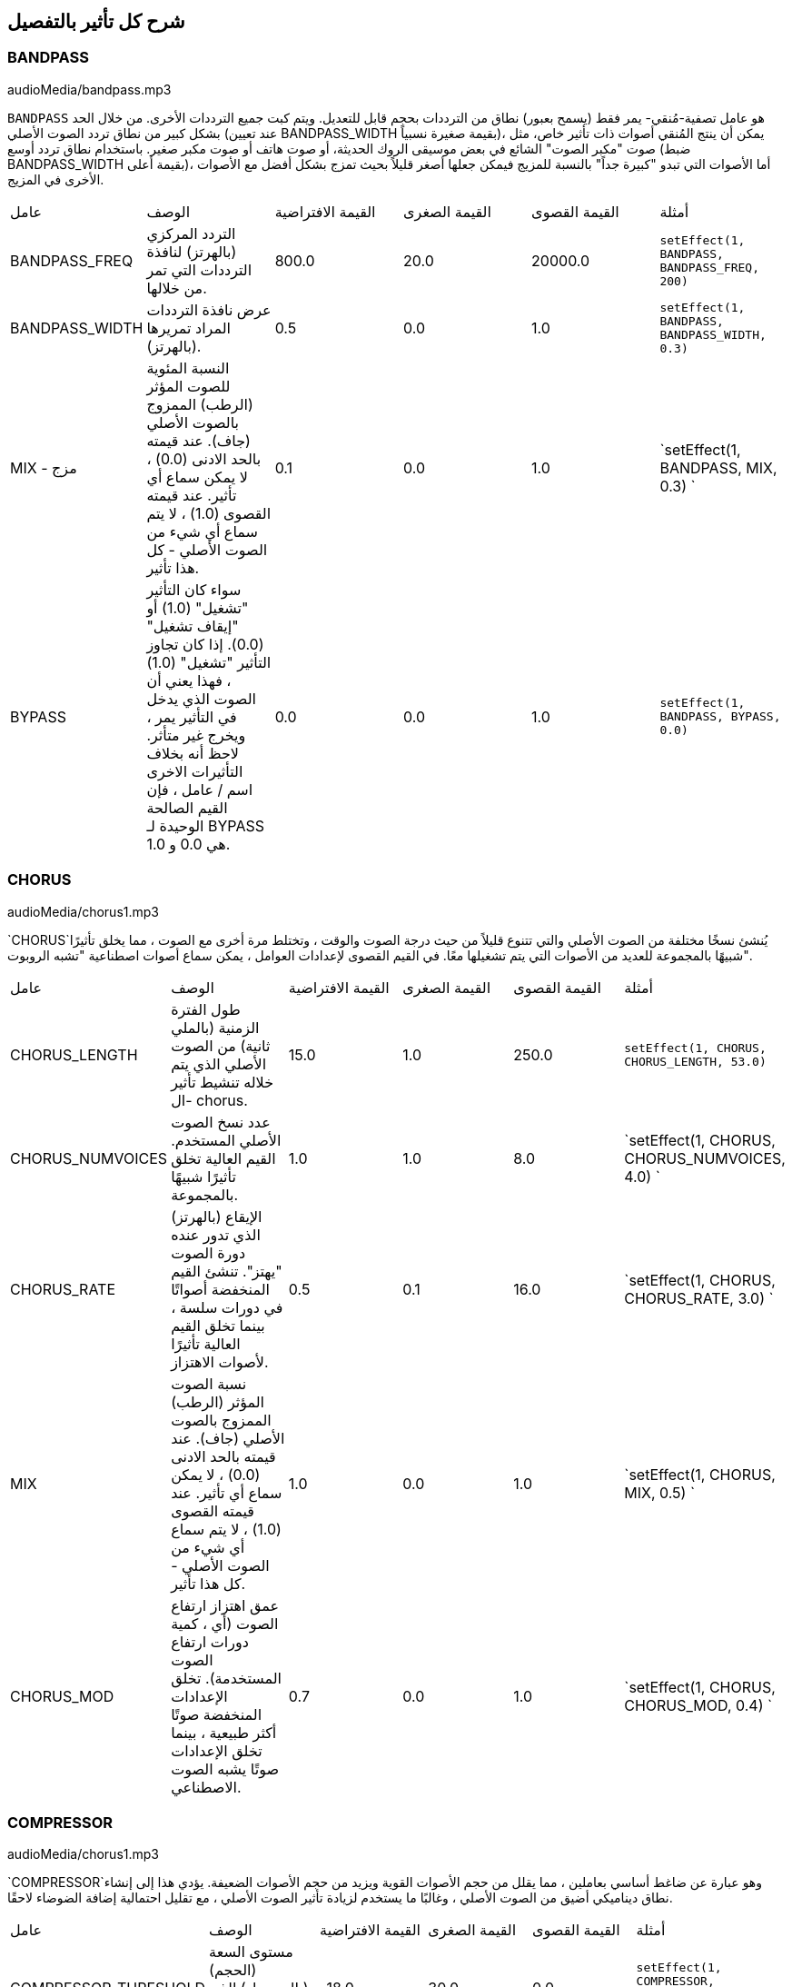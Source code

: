 [[ch_28]]
== شرح كل تأثير بالتفصيل
:nofooter:

[[bandpass]]
=== BANDPASS

++++
<div class="curriculum-mp3">audioMedia/bandpass.mp3
</div>
++++


`BANDPASS` هو عامل تصفية-مُنقي- يمر فقط (يسمح بعبور) نطاق من الترددات بحجم قابل للتعديل. ويتم كبت جميع الترددات الأخرى. من خلال الحد بشكل كبير من نطاق تردد الصوت الأصلي (عند تعيين BANDPASS_WIDTH بقيمة صغيرة نسبياً)، يمكن أن ينتج المُنقي أصوات ذات تأثير خاص، مثل صوت "مكبر الصوت" الشائع في بعض موسيقى الروك الحديثة، أو صوت هاتف أو صوت مكبر صغير. باستخدام نطاق تردد أوسع (ضبط BANDPASS_WIDTH بقيمة أعلى)، أما الأصوات التي تبدو "كبيرة جداً" بالنسبة للمزيج فيمكن جعلها أصغر قليلاً بحيث تمزج بشكل أفضل مع الأصوات الأخرى في المزيج.

|========================================================================
| عامل | الوصف | القيمة الافتراضية | القيمة الصغرى | القيمة القصوى | أمثلة
| BANDPASS_FREQ | التردد المركزي (بالهرتز) لنافذة الترددات التي تمر من خلالها. | 800.0 | 20.0 | 20000.0 | `setEffect(1, BANDPASS, BANDPASS_FREQ, 200)`
| BANDPASS_WIDTH
 | عرض نافذة الترددات المراد تمريرها (بالهرتز). | 0.5 | 0.0 | 1.0 | `setEffect(1, BANDPASS, BANDPASS_WIDTH, 0.3)`
| MIX - مزج | النسبة المئوية للصوت المؤثر (الرطب) الممزوج بالصوت الأصلي (جاف). عند قيمته بالحد الادنى (0.0) ، لا يمكن سماع أي تأثير. عند قيمته القصوى (1.0) ، لا يتم سماع أي شيء من الصوت الأصلي - كل هذا تأثير. | 0.1 | 0.0 | 1.0 | `setEffect(1, BANDPASS, MIX, 0.3)
`
| BYPASS | سواء كان التأثير "تشغيل" (1.0) أو "إيقاف تشغيل" (0.0). إذا كان تجاوز التأثير "تشغيل" (1.0) ، فهذا يعني أن الصوت الذي يدخل في التأثير يمر ، ويخرج غير متأثر. لاحظ أنه بخلاف التأثيرات الاخرى اسم / عامل ، فإن القيم الصالحة الوحيدة لـ BYPASS هي 0.0 و 1.0. | 0.0 | 0.0 | 1.0 | `setEffect(1, BANDPASS, BYPASS, 0.0)`
|========================================================================

[[chorus]]
=== CHORUS

++++
<div class="curriculum-mp3">audioMedia/chorus1.mp3
</div>
++++

`CHORUS`يُنشئ نسخًا مختلفة من الصوت الأصلي والتي تتنوع قليلاً من حيث درجة الصوت والوقت ، وتختلط مرة أخرى مع الصوت ، مما يخلق تأثيرًا شبيهًا بالمجموعة للعديد من الأصوات التي يتم تشغيلها معًا. في القيم القصوى لإعدادات العوامل ، يمكن سماع أصوات اصطناعية "تشبه الروبوت".

|========================================================================
| عامل | الوصف | القيمة الافتراضية | القيمة الصغرى | القيمة القصوى | أمثلة
| CHORUS_LENGTH | طول الفترة الزمنية (بالملي ثانية) من الصوت الأصلي الذي يتم خلاله تنشيط تأثير ال- chorus. | 15.0 | 1.0 | 250.0 | `setEffect(1, CHORUS, CHORUS_LENGTH, 53.0)`
| CHORUS_NUMVOICES | عدد نسخ الصوت الأصلي المستخدم. القيم العالية تخلق تأثيرًا شبيهًا بالمجموعة. | 1.0 | 1.0 | 8.0 | `setEffect(1, CHORUS, CHORUS_NUMVOICES, 4.0) `
| CHORUS_RATE | الإيقاع (بالهرتز) الذي تدور عنده دورة الصوت "يهتز". تنشئ القيم المنخفضة أصواتًا في دورات سلسة ، بينما تخلق القيم العالية تأثيرًا لأصوات الاهتزاز. | 0.5 | 0.1 | 16.0 | `setEffect(1, CHORUS, CHORUS_RATE, 3.0) `
| MIX | نسبة الصوت المؤثر (الرطب) الممزوج بالصوت الأصلي (جاف). عند قيمته بالحد الادنى (0.0) ، لا يمكن سماع أي تأثير. عند قيمته القصوى (1.0) ، لا يتم سماع أي شيء من الصوت الأصلي - كل هذا تأثير. | 1.0 | 0.0 | 1.0 | `setEffect(1, CHORUS, MIX, 0.5) `
| CHORUS_MOD | عمق اهتزاز ارتفاع الصوت (أي ، كمية دورات ارتفاع الصوت المستخدمة). تخلق الإعدادات المنخفضة صوتًا أكثر طبيعية ، بينما تخلق الإعدادات صوتًا يشبه الصوت الاصطناعي. | 0.7 | 0.0 | 1.0 | `setEffect(1, CHORUS, CHORUS_MOD, 0.4) `
|========================================================================

[[compressor]]
=== COMPRESSOR

++++
<div class="curriculum-mp3">audioMedia/chorus1.mp3
</div>
++++

`COMPRESSOR`وهو عبارة عن ضاغط أساسي بعاملين ، مما يقلل من حجم الأصوات القوية ويزيد من حجم الأصوات الضعيفة. يؤدي هذا إلى إنشاء نطاق ديناميكي أضيق من الصوت الأصلي ، وغالبًا ما يستخدم لزيادة تأثير الصوت الأصلي ، مع تقليل احتمالية إضافة الضوضاء لاحقًا.

|========================================================================
| عامل | الوصف | القيمة الافتراضية | القيمة الصغرى | القيمة القصوى | أمثلة
| COMPRESSOR_THRESHOLD | مستوى السعة (الحجم) (بالديسيبل) الذي يبدأ عنده الضاغط في تقليل الحجم. | -18.0 | 30.0- | 0.0 | `setEffect(1, COMPRESSOR, COMPRESSOR_THRESHOLD, -4.0)`
| COMPRESSOR_RATIO | مقدار تخفيض الكسب المحدد. تعني نسبة 3: 1 أنه إذا كان حجم الصوت الأصلي أعلى بـ 3 ديسيبل من الحد الادنى ، فإن الصوت بعد التأثير سيكون 1 ديسيبل أعلى من الحد الأدنى. | 10.0 | 1.0 | 100.0 | `setEffect(1, COMPRESSOR, COMPRESSOR_RATIO, 35.0)`
| BYPASS | سواء كان التأثير "تشغيل" (1.0) أو "إيقاف تشغيل" (0.0). إذا كان تجاوز التأثير "تشغيل" (1.0) ، فهذا يعني أن الصوت الذي يدخل في التأثير يمر ، ويخرج غير متأثر. لاحظ أنه بخلاف التأثيرات الاخرى اسم / عامل ، فإن القيم الصالحة الوحيدة لـ BYPASS هي 0.0 و 1.0. | 0.0 | 0.0 | 1.0 | `setEffect(1, COMPRESSOR, BYPASS, 1.0)`
|========================================================================

[[delay]]
=== DELAY

++++
<div class="curriculum-mp3">audioMedia/delay2.mp3</div>
++++

`DELAY` ينشئ تكراراً يشبه صدى الصوت الأصلي. يعمل تأثير ال- delay على تشغيل الصوت الأصلي بالإضافة إلى إصدار مؤجل وأكثر هدوءًا من الأصل الذي يبدو وكأنه صدى. بعد الصدى الأول ، يضيف صدى للصدى (حتى أكثر هدوءًا) وصدى لصدى الصدى (حتى أكثر هدوءًا) ، وهكذا حتى يتلاشى الصدى. مع تأثير ال- delay ، يمكننا التحكم في مقدار الوقت الذي يمر بين كل صدى وصدى (وقت تأخير). إذا قمنا بتعيين وقت التأخير على التوالي على طول البيت ، فيمكننا إنشاء تأثيرات إيقاعية.

|========================================================================
| عامل | الوصف | القيمة الافتراضية | القيمة الصغرى | القيمة القصوى | أمثلة
| DELAY_TIME | مقدار الوقت بالمللي ثانية (مللي ثانية) لتأخير المسار الأصلي ، والوقت بين التكرارات المتتالية للتأخير. | 300.0 | 0.0 | 4000.0 | `setEffect(1, DELAY, DELAY_TIME, 1200.0)`
| DELAY_FEEDBACK | المقدار النسبي للتكرارات التي يولدها التأخير. القيم الأعلى تخلق المزيد من الصدى. احذر من" الكثير" من ردود الفعل! | 3.0 | -120.0 | 1.0 | `setEffect(1, DELAY, DELAY_FEEDBACK, -20.0)`
| MIX | النسبة المئوية للصوت المؤثر (الرطب) الممزوج بالصوت الأصلي (جاف). عند قيمته بالحد الادنى (0.0) ، لا يمكن سماع أي تأثير. عند قيمته القصوى (1.0) ، لا يتم سماع أي شيء من الصوت الأصلي - كل هذا تأثير. | 0.5 | 0.0 | 1.0 | `setEffect(1, DELAY, MIX, 0.4)`
| BYPASS | سواء كان التأثير "تشغيل" (1.0) أو "إيقاف تشغيل" (0.0). إذا كان تجاوز التأثير "تشغيل" (1.0) ، فهذا يعني أن الصوت الذي يدخل في التأثير يمر ، ويخرج غير متأثر. لاحظ أنه بخلاف التأثيرات الاخرى اسم / عامل ، فإن القيم الصالحة الوحيدة لـ BYPASS هي 0.0 و 1.0. | 0.0 | 0.0 | 1.0 | `setEffect(1, DELAY, BYPASS, 1.0)`
|========================================================================

[[distortion]]
=== DISTORTION

++++
<div class="curriculum-mp3">audioMedia/distortion2.mp3</div>
++++

`DISTORTION` يُنشئ صوتًا "قذرًا" أو "ضبابيًا" من خلال تضخيم الصوت الأصلي. يقوم هذا بضغط أو قص الموجة الصوتية ، مضيفًا نغمات اعلى (ترددات أعلى تتعلق بالصوت الأصلي). من الشائع تشويه صوت الغيتار الكهربائي عن طريق "زيادة سرعة" مضخم الجيتار. تستخدم الموسيقى الحديثة التوزيع الموسيقي لإضافة تأثير "قذر" أو "خشن" على القطعة للتكوين.

|========================================================================
| عامل | الوصف | القيمة الافتراضية | القيمة الصغرى | القيمة القصوى | أمثلة
| DISTO_GAIN | مقدار تجاوز الصوت الأصلي. | 20.0 | 0.0 | 50.0 | `setEffect(1, DISTORTION, DISTO_GAIN, 25.0)
`
| MIX | نسبة الصوت المؤثر (الرطب) الممزوج بالصوت الأصلي (جاف). عند قيمته بالحد الادنى (0.0) ، لا يمكن سماع أي تأثير. عند قيمته القصوى (1.0) ، لا يتم سماع أي شيء من الصوت الأصلي - كل هذا تأثير. | 1.0 | 0.0 | 1.0 | `setEffect(1, DISTORTION, MIX, 0.4)
`
| BYPASS | سواء كان التأثير "تشغيل" (1.0) أو "إيقاف تشغيل" (0.0). إذا كان تجاوز التأثير "تشغيل" (1.0) ، فهذا يعني أن الصوت الذي يدخل في التأثير يمر ، ويخرج غير متأثر. لاحظ أنه بخلاف التأثيرات الاخرى اسم / عامل ، فإن القيم الصالحة الوحيدة لـ BYPASS هي 0.0 و 1.0. | 0.0 | 0.0 | 1.0 | `setEffect(1, DISTORTION, BYPASS, 1.0)`
|========================================================================

[[eq3band]]
=== EQ3BAND

++++
<div class="curriculum-mp3">audioMedia/eq3band.mp3
</div>
++++

`EQ3B` هو معادل ثلاثي النطاقات يستخدم لمهام EQ البسيطة. يستخدم المعادل لضبط حجم نطاقات التردد المنفصلة داخل مسار صوتي. يمكن استخدام هذا التأثير الخاص لضبط حجم ثلاثة نطاقات (خطوط)لمحتوى التردد ، وهي خط ، التردد المتوسط ​​، والثالث (منخفض ، متوسط ​​، عالي) ، حيث يكون الحد العلوي (` EQ3BAND_LOWFREQ ` ) للمدى المنخفض والتردد المركزي للمدى المتوسط ​​(` EQ3BAND_MIDFREQ `) يمكن تعيينه بواسطة المستخدم.

|========================================================================
| عامل | الوصف | القيمة الافتراضية | القيمة الصغرى | القيمة القصوى | أمثلة
| EQ3BAND_LOWGAIN | التضخيم (بال- ديسيبل) لنطاق الترددات المنخفض. تقلل القيم السالبة من شدة الترددات المنخفضة. القيم الإيجابية تزيده. | 0.0 | 24.0- | -18.0 | `setEffect(1, EQ3BAND, EQ3BAND_LOWGAIN, 5.3)
`
| EQ3BAND_LOWFREQ | يضبط التردد العالي (هرتز) لنطاق التردد المنخفض. | 200.0 | 20.0 | 20000.0 | `setEffect(1, EQ3BAND, EQ3BAND_LOWFREQ, 700.0)
`
| EQ3BAND_MIDGAIN | التضخيم (بالديسيبل) لنطاق التردد المتوسط .
 تقلل القيم السالبة من شدة الترددات المتوسطة. القيم الإيجابية تزيده. | 0.0 | 24.0- | 18.0 | `setEffect(1, EQ3BAND, EQ3BAND_MIDGAIN, -15.0)
`
| EQ3BAND_MIDFREQ
 | يضبط التردد المركزي (هرتز) لنطاق التردد المتوسط. | 2000.0 | 20.0 | 20000.0 | `setEffect(1, EQ3BAND, EQ3BAND_MIDFREQ, 1200.0)
`
| EQ3BAND_HIGHGAIN
 | التضخيم (بالديسيبل) لنطاق التردد العالي .
 تقلل القيم السالبة من شدة الترددات العالية. القيم الإيجابية تزيده. | 0.0 | 24.0- | 18.0 | `setEffect(1, EQ3BAND, EQ3BAND_HIGHGAIN, -15.0)`
| EQ3BAND_HIGHFREQ | يحدد تردد المقطع (هرتز) للنطاق العالي. | 2000.0 | 20.0 | 20000.0 | `setEffect(1, EQ3BAND, EQ3BAND_HIGHFREQ, 8000.0)`
| MIX | نسبة الصوت المؤثر (الرطب) الممزوج بالصوت الأصلي (جاف). عند قيمته بالحد الادنى (0.0) ، لا يمكن سماع أي تأثير. عند قيمته القصوى (1.0) ، لا يتم سماع أي شيء من الصوت الأصلي - كل هذا تأثير. | 1.0 | 0.0 | 1.0 | `setEffect(1, EQ3BAND, MIX, 0.4)`
| BYPASS | سواء كان التأثير "تشغيل" (1.0) أو "إيقاف تشغيل" (0.0). إذا كان تجاوز التأثير "تشغيل" (1.0) ، فهذا يعني أن الصوت الذي يدخل في التأثير يمر ، ويخرج غير متأثر. لاحظ أنه بخلاف التأثيرات الاخرى اسم / عامل ، فإن القيم الصالحة الوحيدة لـ BYPASS هي 0.0 و 1.0. | 0.0 | 0.0 | 1.0 | `setEffect(1, EQ3BAND, BYPASS, 1.0)
`
|========================================================================

[[filter]]
=== FILTER

++++
<div class="curriculum-mp3">audioMedia/filter.mp3
</div>
++++

`FILTER` هو مرشح تمرير منخفض قياسي مع صدى. يسمح تأثير مرشح التمرير المنخفض للصوت منخفض التردد بالمرور دون تغيير ، مع خفض حجم الترددات الأعلى فوق تردد القطع (العامل ` FILTER_FREQ `). وهذا يعطي الصوت صوتًا "أغمق".

|========================================================================
| عامل | الوصف | القيمة الافتراضية | القيمة الصغرى | القيمة القصوى | أمثلة
| FILTER_FREQ | تردد القطع (Hz) ، والتي تنخفض جميع الترددات الاعلى منه. كلما زاد التردد ، زاد هبوطه. | 1000.0 | 20.0 | 20000.0 | `setEffect(1, FILTER, FILTER_FREQ, 3000.0)
`
| FILTER_RESONANCE
 | تضخيم شريط ضيق من الترددات حول ال  `FILTER_FREQ`. هذا يسبب الترددات حول ال  `FILTER_FREQ` لرنين أكثر ، ليبدو أكثر "رنينًا".  يخلق بشكل فعال صوت رنين أكثر حيوية حول تردد القطع  (`FILTER_FREQ`). القيم الأعلى للرنين ستجعل المرشح "أكثر حدة" حول ال `FILTER_FREQ` مما يبرز الترددات الأقرب إلى تردد القطع. هذا عامل يساعد في ضبط صوت الفلتر. | 0.8 | 0.0 | 1.0 | `setEffect(1, FILTER, FILTER_RESONANCE, 0.0, 1.0, 0.9, 3.0)
`
| MIX | النسبة المئوية للصوت المؤثر (الرطب) الممزوج بالصوت الأصلي (جاف). عند قيمته بالحد الادنى (0.0) ، لا يمكن سماع أي تأثير. عند قيمته القصوى (1.0) ، لا يتم سماع أي شيء من الصوت الأصلي - كل هذا تأثير. | 1.0 | 0.0 | 1.0 | `setEffect(1, FILTER, MIX, 0.4)
`
| BYPASS | سواء كان التأثير "تشغيل" (1.0) أو "إيقاف تشغيل" (0.0). إذا كان تجاوز التأثير "تشغيل" (1.0) ، فهذا يعني أن الصوت الذي يدخل في التأثير يمر ، ويخرج غير متأثر. لاحظ أنه بخلاف التأثيرات الاخرى اسم / عامل ، فإن القيم الصالحة الوحيدة لـ BYPASS هي 0.0 و 1.0. | 0.0 | 0.0 | 1.0 | `setEffect(1, FILTER, BYPASS, 1.0)
`
|========================================================================

[[flanger]]
=== FLANGER


++++
<div class="curriculum-mp3">audioMedia/flanger.mp3
</div>
++++

يشبه تأثير chorus ، حيث يتم عمل نسخ مختلفة من الصوت الأصلي في الوقت والارتفاع. يتم خلط هذه النسخ بالصوت الأصلي. في المقابل ، يتم استخدام المكبس في نطاق "دقيق" من قيم الوقت ، مما ينتج عنه صوت متطور يشبه "وششش". عند تحديد القيم القصوى للعامل ، يمكن سماع أصوات اصطناعية "تشبه الروبوت".

|========================================================================
| عامل | الوصف | القيمة الافتراضية | القيمة الصغرى | القيمة القصوى | أمثلة
| FLANGER_LENGTH
 | طول الفترة الزمنية (بالملي ثانية) من الصوت الأصلي الذي تم فيه تنشيط تأثير الفلانجر. | 6.0 | 0.0 | 200.0 | `setEffect(1, FLANGER, FLANGER_LENGTH, 23.0)
`
| FLANGER_FEEDBACK | مقدار الصوت (dB) بعد التأثير "الذي يتم ارجاعه" إلى داخل التأثير. القيم الأعلى تخلق المزيد من الأصوات "الاصطناعية". | -50.0
 | -80.0 | -1.0 | `setEffect(1, FLANGER, FLANGER_FEEDBACK, -80.0)`
| FLANGER_RATE | الإيقاع (Hz) الذي تتكرر فيه الدرجة. تنشئ القيم المنخفضة أصواتًا تتكرر بسلاسة ، بينما تنشئ القيم الأعلى أصواتًا لها تأثير "وشش". | 0.6 | 0.001 | 100.0 | `setEffect(1, FLANGER, FLANGER_RATE, 45.0)`
| MIX | النسبة المئوية للصوت المؤثر (الرطب) الممزوج بالصوت الأصلي (جاف). عند قيمته بالحد الادنى (0.0) ، لا يمكن سماع أي تأثير. عند قيمته القصوى (1.0) ، لا يتم سماع أي شيء من الصوت الأصلي - كل هذا تأثير. | 1.0 | 0.0 | 1.0 | `setEffect(1, FLANGER, MIX, 0.4)`
| BYPASS | سواء كان التأثير "تشغيل" (1.0) أو "إيقاف تشغيل" (0.0). إذا كان تجاوز التأثير "تشغيل" (1.0) ، فهذا يعني أن الصوت الذي يدخل في التأثير يمر ، ويخرج غير متأثر. لاحظ أنه بخلاف التأثيرات الاخرى اسم / عامل ، فإن القيم الصالحة الوحيدة لـ BYPASS هي 0.0 و 1.0. | 0.0 | 0.0 | 1.0 | `setEffect(1, FLANGER, BYPASS, 1.0)`
|========================================================================

[[pan]]
=== PAN

++++
<div class="curriculum-mp3">audioMedia/pan2.mp3</div>
++++

`PAN` يؤثر على المزيج بين القناة اليسرى والقناة اليمنى. على سبيل المثال ، إذا كنت ترتدي سماعات رأس ، فإن التغيير في التأثير سيحدد ما إذا كنت تسمع شيئًا ما في الأذن اليمنى أو الأذن اليسرى.

|========================================================================
| عامل | الوصف | القيمة الافتراضية | القيمة الصغرى | القيمة القصوى | أمثلة
| LEFT_RIGHT | يحدد موضع الصوت الأصلي (يمينًا أو يسارًا) في المجال المجسم (0.0 المركز ، -100.0 تمامًا على اليسار ، 100.0 تمامًا على اليمين). | 0.0 | 100.0- | 100.0 | `setEffect(1, PAN, LEFT_RIGHT, -50.0)`
| BYPASS | سواء كان التأثير "تشغيل" (1.0) أو "إيقاف تشغيل" (0.0). إذا كان تجاوز التأثير "تشغيل" (1.0) ، فهذا يعني أن الصوت الذي يدخل في التأثير يمر ، ويخرج غير متأثر. لاحظ أنه بخلاف التأثيرات الاخرى اسم / عامل ، فإن القيم الصالحة الوحيدة لـ BYPASS هي 0.0 و 1.0. | 0.0 | 0.0 | 1.0 | `setEffect(1, PAN, BYPASS, 1.0)
`
|========================================================================

[[phaser]]
=== PHASER

++++
<div class="curriculum-mp3">audioMedia/phaser.mp3</div>
++++

`PHASER` هو تأثير ينتج نسخة من الصوت الأصلي في نطاق تردد معين. يتم تأخير نسخة الصوت بعد التأثير لفترة قصيرة وتشغيلها مقابل الصوت الأصلي ، مع زيادة وتقليل (دقة) وقت التأخير القصير. يؤدي هذا إلى إلغاء بعض الترددات المنسوخة ، مؤقتًا ، بعضها البعض عن طريق "الخروج من الطور" و "الدخول في الطور" بالتناوب ، وبالتالي إنشاء التأثير.

|========================================================================
| عامل | الوصف | القيمة الافتراضية | القيمة الصغرى | القيمة القصوى | أمثلة
| PHASER_RATE | المعدل (Hz) الذي يختلف عنده وقت التأخير القصير. تنشئ القيم المنخفضة أصواتًا متكررة بسلاسة ، بينما تخلق القيم الأعلى أصواتًا "آلية". | 0.5 | 0.0 | 10.0 | `setEffect(1, PHASER, PHASER_RATE, 3.0)`
| PHASER_RANGEMIN | أدنى قيمة تردد (Hz) في نطاق التردد المتأثر. | 440.0 | 40.0 | 20000.0 | `setEffect(1, PHASER, PHASER_RANGEMIN, 880.0)`
| PHASER_RANGEMAX | أعلى قيمة تردد (Hz) في نطاق التردد المتأثر. | 1600.0 | 40.0 | 20000.0 | `setEffect(1, PHASER, PHASER_RANGEMAX, 1700.0)`
| PHASER_FEEDBACK | مقدار "الذي تم ارجاعه" الصوت المؤثر إلى التأثير. القيم الأعلى تخلق المزيد من الأصوات "الاصطناعية". | 3.0- | -120.0 | -1.0 | `setEffect(1, PHASER, PHASER_FEEDBACK, -1.0)
`
| MIX | النسبة المئوية للصوت المؤثر (الرطب) الممزوج بالصوت الأصلي (جاف). عند قيمته بالحد الادنى (0.0) ، لا يمكن سماع أي تأثير. عند قيمته القصوى (1.0) ، لا يتم سماع أي شيء من الصوت الأصلي - كل هذا تأثير. | 1.0 | 0.0 | 1.0 | `setEffect(1, PHASER, MIX, 0.4)
`
| BYPASS | سواء كان التأثير "تشغيل" (1.0) أو "إيقاف تشغيل" (0.0). إذا كان تجاوز التأثير "تشغيل" (1.0) ، فهذا يعني أن الصوت الذي يدخل في التأثير يمر ، ويخرج غير متأثر. لاحظ أنه بخلاف التأثيرات الاخرى اسم / عامل ، فإن القيم الصالحة الوحيدة لـ BYPASS هي 0.0 و 1.0. | 0.0 | 0.0 | 1.0 | `setEffect(1, PHASER, BYPASS, 1.0)
`
|========================================================================

[[pitchshift]]
=== PITCHSHIFT

++++
<div class="curriculum-mp3">audioMedia/pitchshift1.mp3
</div>
++++

`PITCHSHIFT` يرفع الصوت أو يخفضه في نطاق معين من الارتفاعات (`PITCHSHIFT_SHIFT`).
 يمكن أن يكون مفيدًا في مساعدة ملفات الصوت المتعددة على تحسين الصوت معًا ، او على العكس من ذلك ، لإضافة القليل من التنافر ، إذا رغبت في ذلك.

|========================================================================
| عامل | الوصف | القيمة الافتراضية | القيمة الصغرى | القيمة القصوى | أمثلة
| PITCHSHIFT_SHIFT | يشير إلى عدد النغمات النصفية (وكسورها ، المشار إليها كأرقام بعد الفاصلة العشرية) التي يجب تغيير الصوت الأصلي فيها. 12 انصاف نغمة هي أوكتاف واحد. | 0.0 | -12.0 | 12.0 | `setEffect(1, PITCHSHIFT, PITCHSHIFT_SHIFT, 4.0)
`
| BYPASS | سواء كان التأثير "تشغيل" (1.0) أو "إيقاف تشغيل" (0.0). إذا كان تجاوز التأثير "تشغيل" (1.0) ، فهذا يعني أن الصوت الذي يدخل في التأثير يمر ، ويخرج غير متأثر. لاحظ أنه بخلاف التأثيرات الاخرى اسم / عامل ، فإن القيم الصالحة الوحيدة لـ BYPASS هي 0.0 و 1.0. | 0.0 | 0.0 | 1.0 | `setEffect(1, PITCHSHIFT, BYPASS, 1.0)`
|========================================================================

[[reverb]]
=== REVERB

++++
<div class="curriculum-mp3">audioMedia/reverb.mp3
</div>
++++

`REVERB`يضيف جوًا يتلاشى ببطء على الصوت. هذا التبسيط مشابه لـ  `DELAY` لكنها غالبًا ما تكون أكثر كثافة وثراءً. يستخدم على نطاق واسع لخلط الصوت والتخصيص.

|========================================================================
| عامل | الوصف | القيمة الافتراضية | القيمة الصغرى | القيمة القصوى | أمثلة
| REVERB_TIME | وقت اضمحلال النغمة الجوية بالمللي ثانية (ms). عندما يتم تعديل REVERB_TIME باستخدام منحنى التشغيل الآلي ، نظرًا لطبيعة الصدى القائم على الالتفاف ، يتم تحديث القيمة كل ربع (الوقت = 0/25) في درجات من نقطة بداية الأتمتة. (ومع ذلك ، بالكاد ستلاحظ ذلك) | 1500.0 | 100.0 | 4000.0 | `setEffect(1, REVERB, REVERB_TIME, 1000.0)`
| REVERB_DAMPFREQ | ينقل تردد القطع (Hz) للمصفاه صوتًا جويًا منخفض الطاقة. كلما انخفضت القيمة ، كلما كان صدى الصوت أكثر قتامة. | 10000.0 | 200.0 | 18000.0 | `setEffect(1, REVERB, REVERB_DAMPFREQ, 1500.0)
`
| MIX | نسبة الصوت المؤثر (الرطب) الممزوج بالصوت الأصلي (جاف). عند قيمته بالحد الادنى (0.0) ، لا يمكن سماع أي تأثير. عند قيمته القصوى (1.0) ، لا يتم سماع أي شيء من الصوت الأصلي - كل هذا تأثير. | 0.3 | 0.0 | 1.0 | `setEffect(1, REVERB, MIX, 0.4)
`
| BYPASS | سواء كان التأثير "تشغيل" (1.0) أو "إيقاف تشغيل" (0.0). إذا كان تجاوز التأثير "تشغيل" (1.0) ، فهذا يعني أن الصوت الذي يدخل في التأثير يمر ، ويخرج غير متأثر. لاحظ أنه بخلاف التأثيرات الاخرى اسم / عامل ، فإن القيم الصالحة الوحيدة لـ BYPASS هي 0.0 و 1.0. | 0.0 | 0.0 | 1.0 | `setEffect(1, REVERB, BYPASS, 1.0)
`
|========================================================================

[[ringmod]]
=== RINGMOD

++++
<div class="curriculum-mp3">audioMedia/ringmod.mp3</div>
++++

`RINGMOD` يضاعف الإشارات من صوتين معًا: صوتك الأصلي وموجة جيبية نقية (تبدو مثل الشوكة الرنانة). يبدو تأثير هذا الضرب مختلفًا عند كل تردد من الصوت الأصلي ، مما يؤدي إلى نتيجة اصطناعية تمامًا ، حيث لا يمكن أن يحدث هذا النوع من الصوت بشكل طبيعي. من المحتمل أن تنتج بعض إعدادات العوامل الخاصة بهذا التأثير تأثيرات صوتية يمكن التعرف عليها مماثلة لتلك المستخدمة في أفلام الخيال العلمي القديمة. من المفيد إجراء التجارب نظرًا لوجود مجموعة كبيرة من الأصوات التي يمكن إنشاؤها من صوتك الأصلي.

|========================================================================
| عامل | الوصف | القيمة الافتراضية | القيمة الصغرى | القيمة القصوى | أمثلة
| RINGMOD_MODFREQ | التردد (Hz) لمذبذب الموجة الجيبية الذي يتم ضربه بالصوت الأصلي. | 40.0 | 0.0 | 100.0 | `setEffect(1, RINGMOD, RINGMOD_MODFREQ, 70.0)`
| RINGMOD_FEEDBACK | مقدار الصوت المؤثر الذي يتم إرجاعه إلى التأثير. القيم العالية تخلق المزيد من الأصوات الروبوتية والتحف الصوتية. | 0.0 | 0.0 | 100.0 | `setEffect(1, RINGMOD, RINGMOD_FEEDBACK, 30.0)`
| MIX | نسبة الصوت المؤثر (الرطب) الممزوج بالصوت الأصلي (جاف). عند قيمته بالحد الادنى (0.0) ، لا يمكن سماع أي تأثير. عند قيمته القصوى (1.0) ، لا يتم سماع أي شيء من الصوت الأصلي - كل هذا تأثير. | 1.0 | 0.0 | 1.0 | `setEffect(1, RINGMOD, MIX, 0.4)`
| BYPASS | سواء كان التأثير "تشغيل" (1.0) أو "إيقاف تشغيل" (0.0). إذا كان تجاوز التأثير "تشغيل" (1.0) ، فهذا يعني أن الصوت الذي يدخل في التأثير يمر ، ويخرج غير متأثر. لاحظ أنه بخلاف التأثيرات الاخرى اسم / عامل ، فإن القيم الصالحة الوحيدة لـ BYPASS هي 0.0 و 1.0. | 0.0 | 0.0 | 1.0 | `setEffect(1, RINGMOD, BYPASS, 1.0)`
|========================================================================

[[tremolo]]
=== TREMOLO

++++
<div class="curriculum-mp3">audioMedia/tremolo.mp3</div>
++++

`TREMOLO`يغير حجم الصوت الأصلي بشكل سريع ذهابًا وإيابًا من قيمته الأصلية نحو الصمت ، مما ينتج عنه تأثير صوت متذبذب.

|========================================================================
| عامل | الوصف | القيمة الافتراضية | القيمة الصغرى | القيمة القصوى | أمثلة
| TREMOLO_FREQ | المعدل (Hz) الذي يتغير فيه الحجم ذهابًا وإيابًا. | 4.0 | 0.0 | 100.0 | `setEffect(1, TREMOLO, TREMOLO_FREQ, 10.0)`
| TREMOLO_AMOUNT | المقدار (dB) الذي يتغير فيه الحجم ذهابًا وإيابًا خلال كل دورة. | 6.0- | -60.0 | 0.0 | `setEffect(1, TREMOLO, TREMOLO_AMOUNT, -40.0)`
| MIX | نسبة الصوت المؤثر (الرطب) الممزوج بالصوت الأصلي (جاف). عند قيمته بالحد الادنى (0.0) ، لا يمكن سماع أي تأثير. عند قيمته القصوى (1.0) ، لا يتم سماع أي شيء من الصوت الأصلي - كل هذا تأثير. | 1.0 | 0.0 | 1.0 | `setEffect(1, TREMOLO, MIX, 0.4)`
| BYPASS | سواء كان التأثير "تشغيل" (1.0) أو "إيقاف تشغيل" (0.0). إذا كان تجاوز التأثير "تشغيل" (1.0) ، فهذا يعني أن الصوت الذي يدخل في التأثير يمر ، ويخرج غير متأثر. لاحظ أنه بخلاف التأثيرات الاخرى اسم / عامل ، فإن القيم الصالحة الوحيدة لـ BYPASS هي 0.0 و 1.0. | 0.0 | 0.0 | 1.0 | `setEffect(1, TREMOLO, BYPASS, 1.0)`
|========================================================================

[[volume]]
=== VOLUME

++++
<div class="curriculum-mp3">audioMedia/volume2.mp3</div>
++++

`VOLUME`يسمح لك بتغيير حجم مقطع صوتي.

|========================================================================
| عامل | الوصف | القيمة الافتراضية | القيمة الصغرى | القيمة القصوى | أمثلة
| GAIN | يحدد مستوى الصوت عند إخراج الصوت الأصلي. | 0.0 | -60.0 | 12.0 | `setEffect(1, VOLUME, GAIN, -5.0)`
| BYPASS | سواء كان التأثير "تشغيل" (1.0) أو "إيقاف تشغيل" (0.0). إذا كان تجاوز التأثير "تشغيل" (1.0) ، فهذا يعني أن الصوت الذي يدخل في التأثير يمر ، ويخرج غير متأثر. لاحظ أنه بخلاف التأثيرات الاخرى اسم / عامل ، فإن القيم الصالحة الوحيدة لـ BYPASS هي 0.0 و 1.0. | 0.0 | 0.0 | 1.0 | `setEffect(1, VOLUME, BYPASS, 1.0)`
|========================================================================

[[wah]]
=== WAH

++++
<div class="curriculum-mp3">audioMedia/wah.mp3</div>
++++

`WAH` هو فلتر ممر رنان( انظر تأثير`BANDPASS` ) والذي ينتج صوت دواسة "wow-wow" عندما يتغير بمرور الوقت ، باستخدام المكاتيب ، في دالة ال setEffect ().


|========================================================================
| عامل | الوصف | القيمة الافتراضية | القيمة الصغرى | القيمة القصوى | أمثلة
| WAH_POSITION | التردد المركزي لنطاق التردد ذو العرض الثابت المعزز. | 0.0 | 0.0 | 1.0 | `setEffect(1, WAH, WAH_POSITION, 0.3)`
| MIX | نسبة الصوت المؤثر (الرطب) الممزوج بالصوت الأصلي (جاف). عند قيمته بالحد الادنى (0.0) ، لا يمكن سماع أي تأثير. عند قيمته القصوى (1.0) ، لا يتم سماع أي شيء من الصوت الأصلي - كل هذا تأثير. | 1.0 | 0.0 | 1.0 | `setEffect(1, WAH, MIX, 0.4)`
| BYPASS | سواء كان التأثير "تشغيل" (1.0) أو "إيقاف تشغيل" (0.0). إذا كان تجاوز التأثير "تشغيل" (1.0) ، فهذا يعني أن الصوت الذي يدخل في التأثير يمر ، ويخرج غير متأثر. لاحظ أنه بخلاف التأثيرات الاخرى اسم / عامل ، فإن القيم الصالحة الوحيدة لـ BYPASS هي 0.0 و 1.0. | 0.0 | 0.0 | 1.0 | `setEffect(1, WAH, BYPASS, 1.0)`
|========================================================================